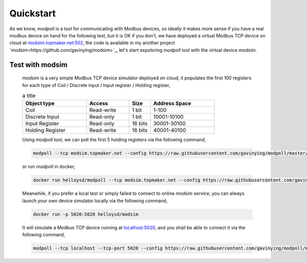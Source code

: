 Quickstart
===========

As we know, *modpoll* is a tool for communicating with Modbus devices, so ideally it makes more sense if you have a real modbus device on hand for the following test, but it is OK if you don't, we have deployed a virtual Modbus TCP device on cloud at `<modsim.topmaker.net:502>`_, the code is available in my another project `modsim<https://github.com/gavinying/modsim>`_, let's start expoloring *modpoll* tool with the virtual device *modsim*.

Test with modsim
------------------------
  *modsim* is a very simple Modbus TCP device simulator deployed on cloud, it populates the first 100 registers for each type of Coil / Discrete input / Input register / Holding register, 

  .. csv-table:: a title
   :header: "Object type","Access","Size","Address Space"
   :widths: 30, 20, 10, 30

   "Coil", "Read-write", "1 bit", "1-100"
   "Discrete Input", "Read-only", "1 bit", "10001-10100"
   "Input Register", "Read-only", "16 bits", "30001-30100"
   "Holding Register", "Read-write", "16 bits", "40001-40100"

  Using *modpoll* tool, we can poll the first 5 holding registers via the following command, 

  .. code-block:: shell

    modpoll --tcp modsim.topmaker.net --config https://raw.githubusercontent.com/gavinying/modpoll/master/examples/modsim.csv

  or run *modpoll* in docker,

  .. code-block:: shell

    docker run helloysd/modpoll --tcp modsim.topmaker.net --config https://raw.githubusercontent.com/gavinying/modpoll/master/examples/modsim.csv


  Meanwhile, if you prefer a local test or simply failed to connect to online *modsim* service, you can always launch your own device simulator locally via the following command, 

  .. code-block:: shell

    docker run -p 5020:5020 helloysd/modsim

  It will simulate a Modbus TCP device running at `<localhost:5020>`_, and you shall be able to connect it via the following command, 

  .. code-block:: shell

    modpoll --tcp localhost --tcp-port 5020 --config https://raw.githubusercontent.com/gavinying/modpoll/master/examples/modsim.csv
